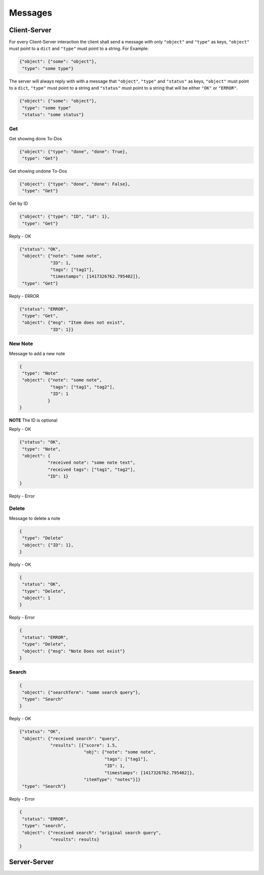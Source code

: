 Messages
========

Client-Server
-------------

For every Client-Server interaction the client shall send a message with only
``"object"`` and ``"type"`` as keys, ``"object"`` must point to a ``dict``
and ``"type"`` must point to a string.  For Example:

.. code-block:: javascript

    {"object": {"some": "object"},
     "type": "some type"}

The server will always reply with with a message that ``"object"``,
``"type"`` and ``"status"`` as keys, ``"object"`` must point to a ``dict``,
``"type"`` must point to a string and ``"status"`` must point to a string 
that will be either ``"OK"`` or ``"ERROR"``.

.. code-block:: javascript

    {"object": {"some": "object"},
     "type": "some type"
     "status": "some status"}


Get
^^^^

Get showing done To-Dos

.. code-block:: javascript

    {"object": {"type": "done", "done": True},
     "type": "Get"}

Get showing undone To-Dos

.. code-block:: javascript

    {"object": {"type": "done", "done": False},
     "type": "Get"}

Get by ID

.. code-block:: javascript

    {"object": {"type": "ID", "id": 1},
     "type": "Get"}

Reply - OK

.. code-block:: javascript

    {"status": "OK",
     "object": {"note": "some note",
                "ID": 1,
                "tags": ["tag1"],
                "timestamps": [1417326762.795402]},
     "type": "Get"}

Reply - ERROR

.. code-block:: javascript

    {"status": "ERROR",
     "type": "Get",
     "object": {"msg": "Item does not exist",
                "ID": 1}}



New Note
^^^^^^^^

Message to add a new note

.. code-block:: javascript

    {
     "type": "Note"
     "object": {"note": "some note",
                "tags": ["tag1", "tag2"],
                "ID": 1
               }
    }

**NOTE** The ID is optional


Reply - OK

.. code-block:: javascript

    {"status": "OK",
     "type": "Note",
     "object": {
               "received note": "some note text",
               "received tags": ["tag1", "tag2"],
               "ID": 1}
    }

Reply - Error



Delete
^^^^^^

Message to delete a note

.. code-block:: javascript

    {
     "type": "Delete"
     "object": {"ID": 1},
    }

Reply - OK

.. code-block:: javascript

    {
     "status": "OK",
     "type": "Delete",
     "object": 1
    }


Reply - Error

.. code-block:: javascript

    {
     "status": "ERROR",
     "type": "Delete",
     "object": {"msg": "Note Does not exist"}
    }


Search
^^^^^^

.. code-block:: javascript

    {
     "object": {"searchTerm": "some search query"},
     "type": "Search"
    }


Reply - OK

.. code-block:: javascript

    {"status": "OK",
     "object": {"received search": "query", 
                "results": [{"score": 1.5,
                             "obj": {"note": "some note",
                                     "tags": ["tag1"],
                                     "ID": 1,
                                     "timestamps": [1417326762.795402]},
                             "itemType": "notes"}]}
     "type": "Search"}

Reply - Error

.. code-block:: javascript

    {
     "status": "ERROR",
     "type": "search",
     "object": {"received search": "original search query",
                "results": results}
    }


Server-Server
-------------
